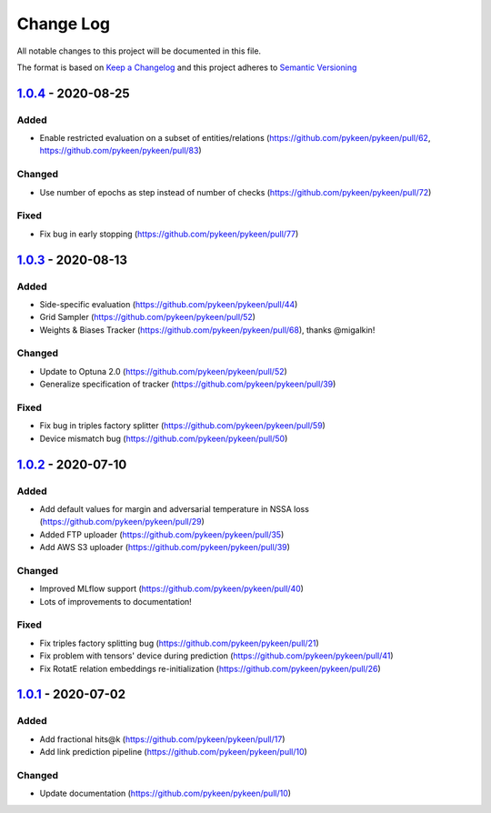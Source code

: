 Change Log
==========
All notable changes to this project will be documented in this file.

The format is based on `Keep a Changelog <http://keepachangelog.com/>`_
and this project adheres to `Semantic Versioning <http://semver.org/>`_

`1.0.4 <https://github.com/pykeen/pykeen/compare/v1.0.3...v1.0.4>`_ - 2020-08-25
--------------------------------------------------------------------------------
Added
~~~~~
- Enable restricted evaluation on a subset of entities/relations (https://github.com/pykeen/pykeen/pull/62,
  https://github.com/pykeen/pykeen/pull/83)

Changed
~~~~~~~
- Use number of epochs as step instead of number of checks (https://github.com/pykeen/pykeen/pull/72)

Fixed
~~~~~
- Fix bug in early stopping (https://github.com/pykeen/pykeen/pull/77)

`1.0.3 <https://github.com/pykeen/pykeen/compare/v1.0.2...v1.0.3>`_ - 2020-08-13
--------------------------------------------------------------------------------
Added
~~~~~
- Side-specific evaluation (https://github.com/pykeen/pykeen/pull/44)
- Grid Sampler (https://github.com/pykeen/pykeen/pull/52)
- Weights & Biases Tracker (https://github.com/pykeen/pykeen/pull/68), thanks @migalkin!

Changed
~~~~~~~
- Update to Optuna 2.0 (https://github.com/pykeen/pykeen/pull/52)
- Generalize specification of tracker (https://github.com/pykeen/pykeen/pull/39)

Fixed
~~~~~
- Fix bug in triples factory splitter (https://github.com/pykeen/pykeen/pull/59)
- Device mismatch bug (https://github.com/pykeen/pykeen/pull/50)

`1.0.2 <https://github.com/pykeen/pykeen/compare/v1.0.1...v1.0.2>`_ - 2020-07-10
--------------------------------------------------------------------------------
Added
~~~~~
- Add default values for margin and adversarial temperature in NSSA loss (https://github.com/pykeen/pykeen/pull/29)
- Added FTP uploader (https://github.com/pykeen/pykeen/pull/35)
- Add AWS S3 uploader (https://github.com/pykeen/pykeen/pull/39)

Changed
~~~~~~~
- Improved MLflow support (https://github.com/pykeen/pykeen/pull/40)
- Lots of improvements to documentation!

Fixed
~~~~~
- Fix triples factory splitting bug (https://github.com/pykeen/pykeen/pull/21)
- Fix problem with tensors' device during prediction (https://github.com/pykeen/pykeen/pull/41)
- Fix RotatE relation embeddings re-initialization (https://github.com/pykeen/pykeen/pull/26)

`1.0.1 <https://github.com/pykeen/pykeen/compare/v1.0.0...v1.0.1>`_ - 2020-07-02
--------------------------------------------------------------------------------
Added
~~~~~
- Add fractional hits@k (https://github.com/pykeen/pykeen/pull/17)
- Add link prediction pipeline (https://github.com/pykeen/pykeen/pull/10)

Changed
~~~~~~~
- Update documentation (https://github.com/pykeen/pykeen/pull/10)
